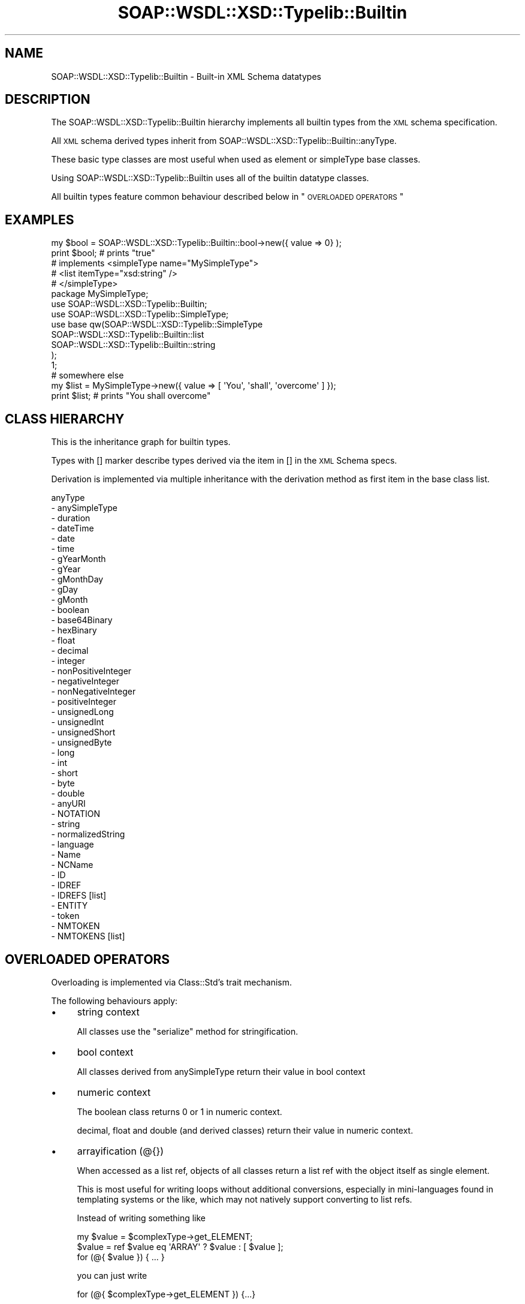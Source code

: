 .\" Automatically generated by Pod::Man 2.22 (Pod::Simple 3.07)
.\"
.\" Standard preamble:
.\" ========================================================================
.de Sp \" Vertical space (when we can't use .PP)
.if t .sp .5v
.if n .sp
..
.de Vb \" Begin verbatim text
.ft CW
.nf
.ne \\$1
..
.de Ve \" End verbatim text
.ft R
.fi
..
.\" Set up some character translations and predefined strings.  \*(-- will
.\" give an unbreakable dash, \*(PI will give pi, \*(L" will give a left
.\" double quote, and \*(R" will give a right double quote.  \*(C+ will
.\" give a nicer C++.  Capital omega is used to do unbreakable dashes and
.\" therefore won't be available.  \*(C` and \*(C' expand to `' in nroff,
.\" nothing in troff, for use with C<>.
.tr \(*W-
.ds C+ C\v'-.1v'\h'-1p'\s-2+\h'-1p'+\s0\v'.1v'\h'-1p'
.ie n \{\
.    ds -- \(*W-
.    ds PI pi
.    if (\n(.H=4u)&(1m=24u) .ds -- \(*W\h'-12u'\(*W\h'-12u'-\" diablo 10 pitch
.    if (\n(.H=4u)&(1m=20u) .ds -- \(*W\h'-12u'\(*W\h'-8u'-\"  diablo 12 pitch
.    ds L" ""
.    ds R" ""
.    ds C` ""
.    ds C' ""
'br\}
.el\{\
.    ds -- \|\(em\|
.    ds PI \(*p
.    ds L" ``
.    ds R" ''
'br\}
.\"
.\" Escape single quotes in literal strings from groff's Unicode transform.
.ie \n(.g .ds Aq \(aq
.el       .ds Aq '
.\"
.\" If the F register is turned on, we'll generate index entries on stderr for
.\" titles (.TH), headers (.SH), subsections (.SS), items (.Ip), and index
.\" entries marked with X<> in POD.  Of course, you'll have to process the
.\" output yourself in some meaningful fashion.
.ie \nF \{\
.    de IX
.    tm Index:\\$1\t\\n%\t"\\$2"
..
.    nr % 0
.    rr F
.\}
.el \{\
.    de IX
..
.\}
.\"
.\" Accent mark definitions (@(#)ms.acc 1.5 88/02/08 SMI; from UCB 4.2).
.\" Fear.  Run.  Save yourself.  No user-serviceable parts.
.    \" fudge factors for nroff and troff
.if n \{\
.    ds #H 0
.    ds #V .8m
.    ds #F .3m
.    ds #[ \f1
.    ds #] \fP
.\}
.if t \{\
.    ds #H ((1u-(\\\\n(.fu%2u))*.13m)
.    ds #V .6m
.    ds #F 0
.    ds #[ \&
.    ds #] \&
.\}
.    \" simple accents for nroff and troff
.if n \{\
.    ds ' \&
.    ds ` \&
.    ds ^ \&
.    ds , \&
.    ds ~ ~
.    ds /
.\}
.if t \{\
.    ds ' \\k:\h'-(\\n(.wu*8/10-\*(#H)'\'\h"|\\n:u"
.    ds ` \\k:\h'-(\\n(.wu*8/10-\*(#H)'\`\h'|\\n:u'
.    ds ^ \\k:\h'-(\\n(.wu*10/11-\*(#H)'^\h'|\\n:u'
.    ds , \\k:\h'-(\\n(.wu*8/10)',\h'|\\n:u'
.    ds ~ \\k:\h'-(\\n(.wu-\*(#H-.1m)'~\h'|\\n:u'
.    ds / \\k:\h'-(\\n(.wu*8/10-\*(#H)'\z\(sl\h'|\\n:u'
.\}
.    \" troff and (daisy-wheel) nroff accents
.ds : \\k:\h'-(\\n(.wu*8/10-\*(#H+.1m+\*(#F)'\v'-\*(#V'\z.\h'.2m+\*(#F'.\h'|\\n:u'\v'\*(#V'
.ds 8 \h'\*(#H'\(*b\h'-\*(#H'
.ds o \\k:\h'-(\\n(.wu+\w'\(de'u-\*(#H)/2u'\v'-.3n'\*(#[\z\(de\v'.3n'\h'|\\n:u'\*(#]
.ds d- \h'\*(#H'\(pd\h'-\w'~'u'\v'-.25m'\f2\(hy\fP\v'.25m'\h'-\*(#H'
.ds D- D\\k:\h'-\w'D'u'\v'-.11m'\z\(hy\v'.11m'\h'|\\n:u'
.ds th \*(#[\v'.3m'\s+1I\s-1\v'-.3m'\h'-(\w'I'u*2/3)'\s-1o\s+1\*(#]
.ds Th \*(#[\s+2I\s-2\h'-\w'I'u*3/5'\v'-.3m'o\v'.3m'\*(#]
.ds ae a\h'-(\w'a'u*4/10)'e
.ds Ae A\h'-(\w'A'u*4/10)'E
.    \" corrections for vroff
.if v .ds ~ \\k:\h'-(\\n(.wu*9/10-\*(#H)'\s-2\u~\d\s+2\h'|\\n:u'
.if v .ds ^ \\k:\h'-(\\n(.wu*10/11-\*(#H)'\v'-.4m'^\v'.4m'\h'|\\n:u'
.    \" for low resolution devices (crt and lpr)
.if \n(.H>23 .if \n(.V>19 \
\{\
.    ds : e
.    ds 8 ss
.    ds o a
.    ds d- d\h'-1'\(ga
.    ds D- D\h'-1'\(hy
.    ds th \o'bp'
.    ds Th \o'LP'
.    ds ae ae
.    ds Ae AE
.\}
.rm #[ #] #H #V #F C
.\" ========================================================================
.\"
.IX Title "SOAP::WSDL::XSD::Typelib::Builtin 3"
.TH SOAP::WSDL::XSD::Typelib::Builtin 3 "2010-10-06" "perl v5.10.1" "User Contributed Perl Documentation"
.\" For nroff, turn off justification.  Always turn off hyphenation; it makes
.\" way too many mistakes in technical documents.
.if n .ad l
.nh
.SH "NAME"
SOAP::WSDL::XSD::Typelib::Builtin \- Built\-in XML Schema datatypes
.SH "DESCRIPTION"
.IX Header "DESCRIPTION"
The SOAP::WSDL::XSD::Typelib::Builtin hierarchy implements all builtin types
from the \s-1XML\s0 schema specification.
.PP
All \s-1XML\s0 schema derived types inherit from
SOAP::WSDL::XSD::Typelib::Builtin::anyType.
.PP
These basic type classes are most useful when used as element or simpleType
base classes.
.PP
Using SOAP::WSDL::XSD::Typelib::Builtin uses all of the builtin datatype
classes.
.PP
All builtin types feature common behaviour described below in
\&\*(L"\s-1OVERLOADED\s0 \s-1OPERATORS\s0\*(R"
.SH "EXAMPLES"
.IX Header "EXAMPLES"
.Vb 2
\& my $bool = SOAP::WSDL::XSD::Typelib::Builtin::bool\->new({ value => 0} );
\& print $bool;    # prints "true"
\&
\& # implements <simpleType name="MySimpleType">
\& #               <list itemType="xsd:string" />
\& #            </simpleType>
\& package MySimpleType;
\& use SOAP::WSDL::XSD::Typelib::Builtin;
\& use SOAP::WSDL::XSD::Typelib::SimpleType;
\&
\& use base qw(SOAP::WSDL::XSD::Typelib::SimpleType
\&    SOAP::WSDL::XSD::Typelib::Builtin::list
\&    SOAP::WSDL::XSD::Typelib::Builtin::string
\& );
\& 1;
\&
\& # somewhere else
\& my $list = MySimpleType\->new({ value => [ \*(AqYou\*(Aq, \*(Aqshall\*(Aq, \*(Aqovercome\*(Aq ] });
\& print $list;   # prints "You shall overcome"
.Ve
.SH "CLASS HIERARCHY"
.IX Header "CLASS HIERARCHY"
This is the inheritance graph for builtin types.
.PP
Types with [] marker describe types derived via the item in [] in the \s-1XML\s0
Schema specs.
.PP
Derivation is implemented via multiple inheritance with the derivation method
as first item in the base class list.
.PP
.Vb 10
\& anyType
\& \- anySimpleType
\&     \- duration
\&     \- dateTime
\&     \- date
\&     \- time
\&     \- gYearMonth
\&     \- gYear
\&     \- gMonthDay
\&     \- gDay
\&     \- gMonth
\&     \- boolean
\&     \- base64Binary
\&     \- hexBinary
\&     \- float
\&     \- decimal
\&         \- integer
\&         \- nonPositiveInteger
\&             \- negativeInteger
\&         \- nonNegativeInteger
\&             \- positiveInteger
\&             \- unsignedLong
\&             \- unsignedInt
\&             \- unsignedShort
\&             \- unsignedByte
\&         \- long
\&             \- int
\&                 \- short
\&                     \- byte
\&     \- double
\&     \- anyURI
\&     \- NOTATION
\&     \- string
\&          \- normalizedString
\&              \- language
\&              \- Name
\&                  \- NCName
\&                      \- ID
\&                      \- IDREF
\&                          \- IDREFS [list]
\&                      \- ENTITY
\&              \- token
\&                  \- NMTOKEN
\&                      \- NMTOKENS [list]
.Ve
.SH "OVERLOADED OPERATORS"
.IX Header "OVERLOADED OPERATORS"
Overloading is implemented via Class::Std's trait mechanism.
.PP
The following behaviours apply:
.IP "\(bu" 4
string context
.Sp
All classes use the \f(CW\*(C`serialize\*(C'\fR method for stringification.
.IP "\(bu" 4
bool context
.Sp
All classes derived from anySimpleType return their value in bool context
.IP "\(bu" 4
numeric context
.Sp
The boolean class returns 0 or 1 in numeric context.
.Sp
decimal, float and double (and derived classes) return their value in
numeric context.
.IP "\(bu" 4
arrayification (@{})
.Sp
When accessed as a list ref, objects of all classes return a list ref with
the object itself as single element.
.Sp
This is most useful for writing loops without additional conversions,
especially in mini-languages found in templating systems or the like, which
may not natively support converting to list refs.
.Sp
Instead of writing something like
.Sp
.Vb 3
\& my $value = $complexType\->get_ELEMENT;
\& $value = ref $value eq \*(AqARRAY\*(Aq ? $value : [ $value ];
\& for (@{ $value }) { ... }
.Ve
.Sp
you can just write
.Sp
.Vb 1
\& for (@{ $complexType\->get_ELEMENT }) {...}
.Ve
.Sp
Note that complexTypes with undef elements still return undef when accessing
an undefined element, so when an element may be empty you still have to write
something like:
.Sp
.Vb 6
\& my $value = $complexType\->get_ELEMENT();
\& if (defined $value) {
\&     for (@{ $value }) {
\&         ...
\&     }
\& }
.Ve
.SH "Subclasses"
.IX Header "Subclasses"
.SS "SOAP::WSDL::XSD::Typelib::Builtin::anyType"
.IX Subsection "SOAP::WSDL::XSD::Typelib::Builtin::anyType"
Base class for all types
.SS "SOAP::WSDL::XSD::Typelib::Builtin::anySimpleType"
.IX Subsection "SOAP::WSDL::XSD::Typelib::Builtin::anySimpleType"
Base class for all simple types
.SS "SOAP::WSDL::XSD::Typelib::Builtin::anyURI"
.IX Subsection "SOAP::WSDL::XSD::Typelib::Builtin::anyURI"
Type representing URIs
.SS "SOAP::WSDL::XSD::Typelib::Builtin::boolean"
.IX Subsection "SOAP::WSDL::XSD::Typelib::Builtin::boolean"
Represents boolean data.
.PP
Serializes to \*(L"true\*(R" or \*(L"false\*(R".
.PP
Everything true in perl and not \*(L"false\*(R" is deserialized as true.
.PP
Returns true/false in boolean context.
.PP
Returns 1 / 0 in numeric context.
.PP
boolean objects have a special method for deleting their value, because
calling \f(CW\*(C`setl_value(undef)\*(C'\fR results in the value being set to false.
.PP
.Vb 1
\& $obj\->delete_value();
.Ve
.SS "SOAP::WSDL::XSD::Typelib::Builtin::byte"
.IX Subsection "SOAP::WSDL::XSD::Typelib::Builtin::byte"
byte integer objects.
.SS "SOAP::WSDL::XSD::Typelib::Builtin::date"
.IX Subsection "SOAP::WSDL::XSD::Typelib::Builtin::date"
date values are automatically converted into \s-1XML\s0 date strings during setting:
.PP
.Vb 1
\& YYYY\-MM\-DD+zz:zz
.Ve
.PP
The time zone is set to the local time zone if not included.
.PP
All input variants supported by Date::Parse are supported. You may even pass
in dateTime strings \- the time part will be ignored. Note that
set_value is around 100 times slower when setting non-XML-time strings
.PP
When setting dates before the beginning of the epoch (negative \s-1UNIX\s0 timestamp),
you should use the \s-1XML\s0 date string format for setting dates. The behaviour of
Date::Parse for dates before the epoch is system dependent.
.SS "SOAP::WSDL::XSD::Typelib::Builtin::dateTime"
.IX Subsection "SOAP::WSDL::XSD::Typelib::Builtin::dateTime"
dateTime values are automatically converted into \s-1XML\s0 dateTime strings during setting:
.PP
.Vb 1
\& YYYY\-MM\-DDThh:mm:ss.nnnnnnn+zz:zz
.Ve
.PP
The fraction of seconds (nnnnnnn) part is optional. Fractions of seconds may
be given with arbitrary precision
.PP
The fraction of seconds part is excluded in converted values, as it would always be 0.
.PP
All input variants supported by Date::Parse are supported. Note that
set_value is around 100 times slower when setting non-XML-time strings
.SS "SOAP::WSDL::XSD::Typelib::Builtin::decimal"
.IX Subsection "SOAP::WSDL::XSD::Typelib::Builtin::decimal"
decimal is the base of all non-float numbers
.SS "SOAP::WSDL::XSD::Typelib::Builtin::double"
.IX Subsection "SOAP::WSDL::XSD::Typelib::Builtin::double"
.SS "SOAP::WSDL::XSD::Typelib::Builtin::duration"
.IX Subsection "SOAP::WSDL::XSD::Typelib::Builtin::duration"
.SS "SOAP::WSDL::XSD::Typelib::Builtin::ENTITY"
.IX Subsection "SOAP::WSDL::XSD::Typelib::Builtin::ENTITY"
.SS "SOAP::WSDL::XSD::Typelib::Builtin::float"
.IX Subsection "SOAP::WSDL::XSD::Typelib::Builtin::float"
.SS "SOAP::WSDL::XSD::Typelib::Builtin::gDay"
.IX Subsection "SOAP::WSDL::XSD::Typelib::Builtin::gDay"
.SS "SOAP::WSDL::XSD::Typelib::Builtin::gMonth"
.IX Subsection "SOAP::WSDL::XSD::Typelib::Builtin::gMonth"
.SS "SOAP::WSDL::XSD::Typelib::Builtin::gMonthDay"
.IX Subsection "SOAP::WSDL::XSD::Typelib::Builtin::gMonthDay"
.SS "SOAP::WSDL::XSD::Typelib::Builtin::gYear"
.IX Subsection "SOAP::WSDL::XSD::Typelib::Builtin::gYear"
.SS "SOAP::WSDL::XSD::Typelib::Builtin::gYearMonth"
.IX Subsection "SOAP::WSDL::XSD::Typelib::Builtin::gYearMonth"
.SS "SOAP::WSDL::XSD::Typelib::Builtin::hexBinary"
.IX Subsection "SOAP::WSDL::XSD::Typelib::Builtin::hexBinary"
.SS "SOAP::WSDL::XSD::Typelib::Builtin::ID"
.IX Subsection "SOAP::WSDL::XSD::Typelib::Builtin::ID"
.SS "SOAP::WSDL::XSD::Typelib::Builtin::IDREF"
.IX Subsection "SOAP::WSDL::XSD::Typelib::Builtin::IDREF"
.SS "SOAP::WSDL::XSD::Typelib::Builtin::IDREFS"
.IX Subsection "SOAP::WSDL::XSD::Typelib::Builtin::IDREFS"
List of SOAP::WSDL::XSD::Typelib::Builtin::IDREF objects.
.PP
Derived by SOAP::WSDL::XSD::Typelib::Builtin::list.
.SS "SOAP::WSDL::XSD::Typelib::Builtin::int"
.IX Subsection "SOAP::WSDL::XSD::Typelib::Builtin::int"
.SS "SOAP::WSDL::XSD::Typelib::Builtin::integer"
.IX Subsection "SOAP::WSDL::XSD::Typelib::Builtin::integer"
.SS "SOAP::WSDL::XSD::Typelib::Builtin::language"
.IX Subsection "SOAP::WSDL::XSD::Typelib::Builtin::language"
.SS "SOAP::WSDL::XSD::Typelib::Builtin::list"
.IX Subsection "SOAP::WSDL::XSD::Typelib::Builtin::list"
.SS "SOAP::WSDL::XSD::Typelib::Builtin::long"
.IX Subsection "SOAP::WSDL::XSD::Typelib::Builtin::long"
.SS "SOAP::WSDL::XSD::Typelib::Builtin::Name"
.IX Subsection "SOAP::WSDL::XSD::Typelib::Builtin::Name"
.SS "SOAP::WSDL::XSD::Typelib::Builtin::NCName"
.IX Subsection "SOAP::WSDL::XSD::Typelib::Builtin::NCName"
.SS "SOAP::WSDL::XSD::Typelib::Builtin::negativeInteger"
.IX Subsection "SOAP::WSDL::XSD::Typelib::Builtin::negativeInteger"
.SS "SOAP::WSDL::XSD::Typelib::Builtin::nonNegativeInteger"
.IX Subsection "SOAP::WSDL::XSD::Typelib::Builtin::nonNegativeInteger"
.SS "SOAP::WSDL::XSD::Typelib::Builtin::nonPositiveInteger"
.IX Subsection "SOAP::WSDL::XSD::Typelib::Builtin::nonPositiveInteger"
.SS "SOAP::WSDL::XSD::Typelib::Builtin::normalizedString"
.IX Subsection "SOAP::WSDL::XSD::Typelib::Builtin::normalizedString"
Tab, newline and carriage return characters are replaced by whitespace in
set_value.
.SS "SOAP::WSDL::XSD::Typelib::Builtin::NOTATION"
.IX Subsection "SOAP::WSDL::XSD::Typelib::Builtin::NOTATION"
.SS "SOAP::WSDL::XSD::Typelib::Builtin::positiveInteger"
.IX Subsection "SOAP::WSDL::XSD::Typelib::Builtin::positiveInteger"
.SS "SOAP::WSDL::XSD::Typelib::Builtin::QName"
.IX Subsection "SOAP::WSDL::XSD::Typelib::Builtin::QName"
.SS "SOAP::WSDL::XSD::Typelib::Builtin::short"
.IX Subsection "SOAP::WSDL::XSD::Typelib::Builtin::short"
.SS "SOAP::WSDL::XSD::Typelib::Builtin::string"
.IX Subsection "SOAP::WSDL::XSD::Typelib::Builtin::string"
String values are XML-escaped on serialization.
.PP
The following characters are escaped: <, >, &
.SS "SOAP::WSDL::XSD::Typelib::Builtin::time"
.IX Subsection "SOAP::WSDL::XSD::Typelib::Builtin::time"
time values are automatically converted into \s-1XML\s0 time strings during setting:
.PP
.Vb 2
\& hh:mm:ss.nnnnnnn+zz:zz
\& hh:mm:ss+zz:zz
.Ve
.PP
The time zone is set to the local time zone if not included. The optional
nanoseconds part is not included in converted values, as it would always be 0.
.PP
All input variants supported by Date::Parse are supported. You may even pass
in dateTime strings \- the date part will be ignored. Note that
set_value is around 100 times slower when setting non-XML-time strings.
.SS "SOAP::WSDL::XSD::Typelib::Builtin::token"
.IX Subsection "SOAP::WSDL::XSD::Typelib::Builtin::token"
.SS "SOAP::WSDL::XSD::Typelib::Builtin::unsignedByte"
.IX Subsection "SOAP::WSDL::XSD::Typelib::Builtin::unsignedByte"
.SS "SOAP::WSDL::XSD::Typelib::Builtin::unsignedInt"
.IX Subsection "SOAP::WSDL::XSD::Typelib::Builtin::unsignedInt"
.SS "SOAP::WSDL::XSD::Typelib::Builtin::unsignedLong"
.IX Subsection "SOAP::WSDL::XSD::Typelib::Builtin::unsignedLong"
.SS "SOAP::WSDL::XSD::Typelib::Builtin::unsignedShort"
.IX Subsection "SOAP::WSDL::XSD::Typelib::Builtin::unsignedShort"
.SH "CAVEATS"
.IX Header "CAVEATS"
.IP "\(bu" 4
set_value
.Sp
In contrast to Class::Std\-generated mutators (setters), set_value does
not return the last value.
.Sp
This is for speed reasons: \s-1SOAP::WSDL\s0 never needs to know the last value
when calling set_calue, but calls it over and over again...
.SH "BUGS AND LIMITATIONS"
.IX Header "BUGS AND LIMITATIONS"
.IP "\(bu" 4
Thread safety
.Sp
SOAP::WSDL::XSD::Typelib::Builtin uses Class::Std::Fast::Storable which uses
Class::Std. Class::Std is not thread safe, so
SOAP::WSDL::XSD::Typelib::Builtin is neither.
.IP "\(bu" 4
\&\s-1XML\s0 Schema facets
.Sp
No facets are implemented yet.
.SH "AUTHOR"
.IX Header "AUTHOR"
Replace whitespace by @ in e\-mail address.
.PP
.Vb 1
\& Martin Kutter E<gt>martin.kutter fen\-net.deE<lt>
.Ve
.SH "LICENSE AND COPYRIGHT"
.IX Header "LICENSE AND COPYRIGHT"
Copyright 2004\-2007 Martin Kutter.
.PP
This file is part of SOAP-WSDL. You may distribute/modify it under the
same terms as perl itself
